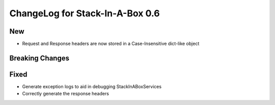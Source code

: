 .. _0.6:

ChangeLog for Stack-In-A-Box 0.6
================================

New
---

- Request and Response headers are now stored in a Case-Insensitive dict-like object

Breaking Changes
----------------

Fixed
-----

- Generate exception logs to aid in debugging StackInABoxServices
- Correctly generate the response headers
